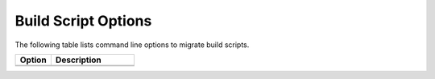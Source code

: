.. _build_script_opt:

Build Script Options
====================

The following table lists command line options to migrate build scripts.

.. list-table::
   :widths: 30 70
   :header-rows: 1

   * - Option
     - Description
   * - .. include:: /_include_files/options_def.rst
          :start-after: opt-build-script-file:
          :end-before: desc-build-script-file:
     - .. include:: /_include_files/options_def.rst
          :start-after: desc-build-script-file:
          :end-before: end-build-script-file:
   * - .. include:: /_include_files/options_def.rst
          :start-after: opt-gen-build-script:
          :end-before: desc-gen-build-script:
     - .. include:: /_include_files/options_def.rst
          :start-after: desc-gen-build-script:
          :end-before: end-gen-build-script:

